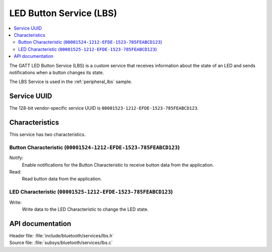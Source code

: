 .. _lbs_readme:

LED Button Service (LBS)
########################

.. contents::
   :local:
   :depth: 2

The GATT LED Button Service (LBS) is a custom service that receives information about the state of an LED and sends notifications when a button changes its state.

The LBS Service is used in the :ref:`peripheral_lbs` sample.

Service UUID
************

The 128-bit vendor-specific service UUID is ``00001523-1212-EFDE-1523-785FEABCD123``.

Characteristics
***************

This service has two characteristics.

Button Characteristic (``00001524-1212-EFDE-1523-785FEABCD123``)
================================================================

Notify:
    Enable notifications for the Button Characteristic to receive button data from the application.

Read:
    Read button data from the application.

LED Characteristic (``00001525-1212-EFDE-1523-785FEABCD123``)
=============================================================

Write:
    Write data to the LED Characteristic to change the LED state.

API documentation
*****************

| Header file: :file:`include/bluetooth/services/lbs.h`
| Source file: :file:`subsys/bluetooth/services/lbs.c`

.. doxygengroup:: bt_lbs
